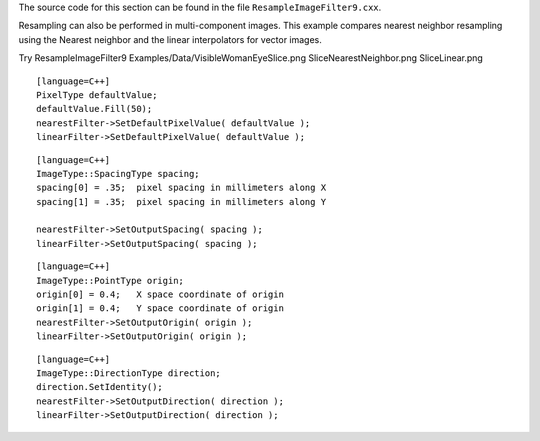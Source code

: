The source code for this section can be found in the file
``ResampleImageFilter9.cxx``.

Resampling can also be performed in multi-component images. This example
compares nearest neighbor resampling using the Nearest neighbor and the
linear interpolators for vector images.

Try ResampleImageFilter9 Examples/Data/VisibleWomanEyeSlice.png
SliceNearestNeighbor.png SliceLinear.png

::

    [language=C++]
    PixelType defaultValue;
    defaultValue.Fill(50);
    nearestFilter->SetDefaultPixelValue( defaultValue );
    linearFilter->SetDefaultPixelValue( defaultValue );

::

    [language=C++]
    ImageType::SpacingType spacing;
    spacing[0] = .35;  pixel spacing in millimeters along X
    spacing[1] = .35;  pixel spacing in millimeters along Y

    nearestFilter->SetOutputSpacing( spacing );
    linearFilter->SetOutputSpacing( spacing );

::

    [language=C++]
    ImageType::PointType origin;
    origin[0] = 0.4;   X space coordinate of origin
    origin[1] = 0.4;   Y space coordinate of origin
    nearestFilter->SetOutputOrigin( origin );
    linearFilter->SetOutputOrigin( origin );

::

    [language=C++]
    ImageType::DirectionType direction;
    direction.SetIdentity();
    nearestFilter->SetOutputDirection( direction );
    linearFilter->SetOutputDirection( direction );

